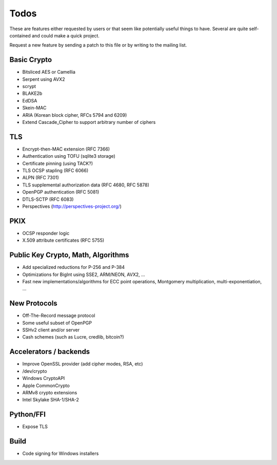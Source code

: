 Todos
========================================

These are features either requested by users or that seem like
potentially useful things to have. Several are quite self-contained
and could make a quick project.

Request a new feature by sending a patch to this file or by writing to
the mailing list.

Basic Crypto
----------------------------------------

* Bitsliced AES or Camellia
* Serpent using AVX2
* scrypt
* BLAKE2b
* EdDSA
* Skein-MAC
* ARIA (Korean block cipher, RFCs 5794 and 6209)
* Extend Cascade_Cipher to support arbitrary number of ciphers

TLS
----------------------------------------

* Encrypt-then-MAC extension (RFC 7366)
* Authentication using TOFU (sqlite3 storage)
* Certificate pinning (using TACK?)
* TLS OCSP stapling (RFC 6066)
* ALPN (RFC 7301)
* TLS supplemental authorization data (RFC 4680, RFC 5878)
* OpenPGP authentication (RFC 5081)
* DTLS-SCTP (RFC 6083)
* Perspectives (http://perspectives-project.org/)

PKIX
----------------------------------------

* OCSP responder logic
* X.509 attribute certificates (RFC 5755)

Public Key Crypto, Math, Algorithms
----------------------------------------

* Add specialized reductions for P-256 and P-384
* Optimizations for BigInt using SSE2, ARM/NEON, AVX2, ...
* Fast new implementations/algorithms for ECC point operations,
  Montgomery multiplication, multi-exponentiation, ...

New Protocols
----------------------------------------

* Off-The-Record message protocol
* Some useful subset of OpenPGP
* SSHv2 client and/or server
* Cash schemes (such as Lucre, credlib, bitcoin?)

Accelerators / backends
----------------------------------------

* Improve OpenSSL provider (add cipher modes, RSA, etc)
* /dev/crypto
* Windows CryptoAPI
* Apple CommonCrypto
* ARMv8 crypto extensions
* Intel Skylake SHA-1/SHA-2

Python/FFI
----------------------------------------

* Expose TLS

Build
----------------------------------------

* Code signing for Windows installers
